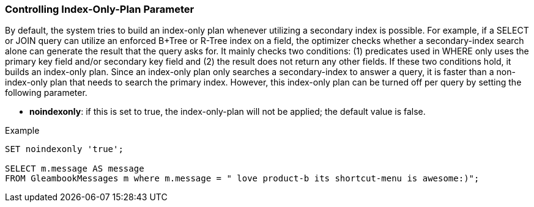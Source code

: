 [[controlling-index-only-plan-parameter]]
=== Controlling Index-Only-Plan Parameter

By default, the system tries to build an index-only plan whenever
utilizing a secondary index is possible. For example, if a SELECT or
JOIN query can utilize an enforced B+Tree or R-Tree index on a field,
the optimizer checks whether a secondary-index search alone can generate
the result that the query asks for. It mainly checks two conditions: (1)
predicates used in WHERE only uses the primary key field and/or
secondary key field and (2) the result does not return any other fields.
If these two conditions hold, it builds an index-only plan. Since an
index-only plan only searches a secondary-index to answer a query, it is
faster than a non-index-only plan that needs to search the primary
index. However, this index-only plan can be turned off per query by
setting the following parameter.

* *noindexonly*: if this is set to true, the index-only-plan will not be
applied; the default value is false.

[[example]]
Example

--------------------------------------------------------------------------------------------
SET noindexonly 'true';

SELECT m.message AS message
FROM GleambookMessages m where m.message = " love product-b its shortcut-menu is awesome:)";
--------------------------------------------------------------------------------------------


